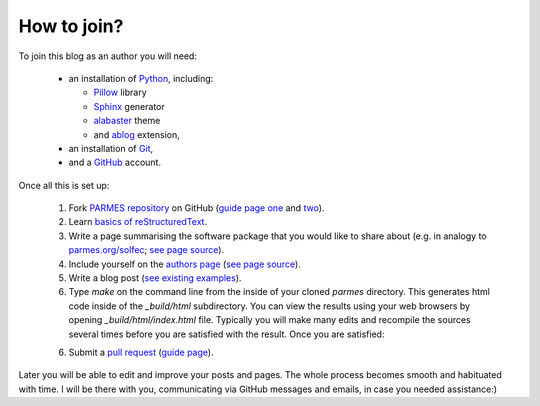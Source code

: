 How to join?
------------

To join this blog as an author you will need:

  * an installation of `Python <https://www.python.org/>`_, including:

    * `Pillow <https://pillow.readthedocs.io/en/5.3.x/>`_ library

    * `Sphinx <http://www.sphinx-doc.org>`_ generator

    * `alabaster <http://alabaster.readthedocs.io>`_ theme

    * and `ablog <http://ablog.readthedocs.io>`_ extension,

  * an installation of `Git <https://git-scm.com/>`_,

  * and a `GitHub <https://github.com/>`_ account.

Once all this is set up:

  1. Fork `PARMES repository <https://github.com/parmes/parmes/>`_ on GitHub
     (`guide page one <https://guides.github.com/activities/forking/>`_
     and `two <https://help.github.com/articles/fork-a-repo/>`_).

  2. Learn `basics of reStructuredText <http://www.sphinx-doc.org/en/master/usage/restructuredtext/basics.html>`_.

  3. Write a page summarising the software package that you would like to share about
     (e.g. in analogy to `parmes.org/solfec <./solfec>`_; `see page source <./_sources/solfec/index.rst.txt>`_).

  4. Include yourself on the `authors page <./authors.html>`_ (`see page source <./_sources/authors.rst.txt>`_).

  5. Write a blog post (`see existing examples <https://github.com/parmes/parmes/tree/master/blog>`_).

  6. Type *make* on the command line from the inside of your cloned *parmes* directory. This generates
     html code inside of the *_build/html* subdirectory. You can view the results using your web browsers
     by opening *_build/html/index.html* file. Typically you will make many edits and recompile the sources
     several times before you are satisfied with the result. Once you are satisfied:

  6. Submit a `pull request <https://help.github.com/articles/about-pull-requests/>`_ 
     (`guide page <https://help.github.com/articles/creating-a-pull-request/>`_).

Later you will be able to edit and improve your posts and pages. The whole process becomes
smooth and habituated with time. I will be there with you, communicating via GitHub messages
and emails, in case you needed assistance:)
